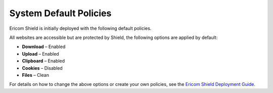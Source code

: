 ***********************	
System Default Policies
***********************	

Ericom Shield is initially deployed with the following default policies.   

All websites are accessible but are protected by Shield, the following options are applied by default:

* **Download** – Enabled
* **Upload** – Enabled
* **Clipboard** – Enabled  
* **Cookies** – Disabled
* **Files** – Clean

For details on how to change the above options or create your own policies, see the `Ericom Shield Deployment Guide <../deploymentguide/postinstallationsteps.html>`_.
